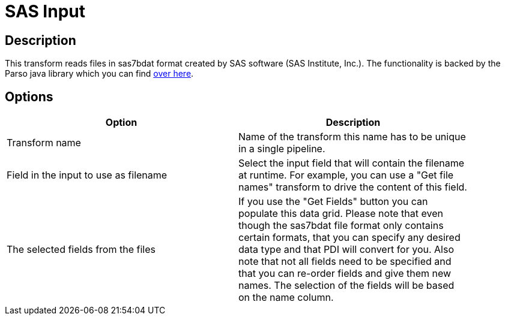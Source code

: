 ////
Licensed to the Apache Software Foundation (ASF) under one
or more contributor license agreements.  See the NOTICE file
distributed with this work for additional information
regarding copyright ownership.  The ASF licenses this file
to you under the Apache License, Version 2.0 (the
"License"); you may not use this file except in compliance
with the License.  You may obtain a copy of the License at
  http://www.apache.org/licenses/LICENSE-2.0
Unless required by applicable law or agreed to in writing,
software distributed under the License is distributed on an
"AS IS" BASIS, WITHOUT WARRANTIES OR CONDITIONS OF ANY
KIND, either express or implied.  See the License for the
specific language governing permissions and limitations
under the License.
////
:documentationPath: /pipeline/transforms/
:language: en_US


= SAS Input

== Description

This transform reads files in sas7bdat format created by SAS software (SAS Institute, Inc.).
The functionality is backed by the Parso java library which you can find https://github.com/epam/parso[over here].

== Options

[width="90%", options="header"]
|===
|Option|Description

|Transform name
|Name of the transform this name has to be unique in a single pipeline.

|Field in the input to use as filename
|Select the input field that will contain the filename at runtime.  For example, you can use a "Get file names" transform to drive the content of this field.

|The selected fields from the files
|If you use the "Get Fields" button you can populate this data grid.  Please note that even though the sas7bdat file format only contains certain formats, that you can specify any desired data type and that PDI will convert for you.  Also note that not all fields need to be specified and that you can re-order fields and give them new names. The selection of the fields will be based on the name column.

|===